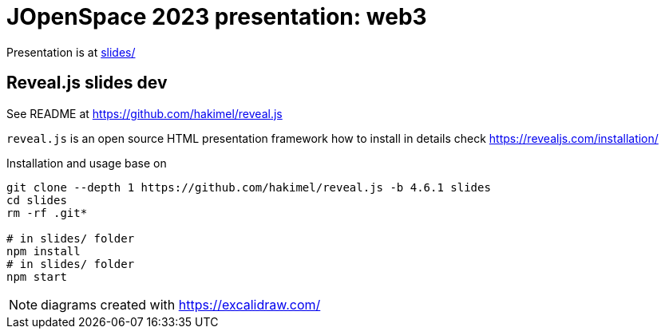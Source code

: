 = JOpenSpace 2023 presentation: web3

Presentation is at link:./slides/[slides/]


== Reveal.js slides dev

See README at https://github.com/hakimel/reveal.js

`reveal.js` is an open source HTML presentation framework
how to install in details check https://revealjs.com/installation/

Installation and usage base on

[source,sh]
----
git clone --depth 1 https://github.com/hakimel/reveal.js -b 4.6.1 slides
cd slides
rm -rf .git*

# in slides/ folder
npm install
# in slides/ folder
npm start
----

NOTE: diagrams created with https://excalidraw.com/
